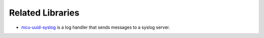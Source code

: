 Related Libraries
-----------------

* `mcu-uuid-syslog <https://mcu-uuid-syslog.readthedocs.io/>`_ is a log
  handler that sends messages to a syslog server.
